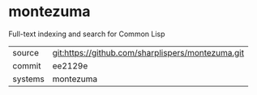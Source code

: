 * montezuma

Full-text indexing and search for Common Lisp

|---------+-------------------------------------------|
| source  | git:https://github.com/sharplispers/montezuma.git   |
| commit  | ee2129e  |
| systems | montezuma |
|---------+-------------------------------------------|

